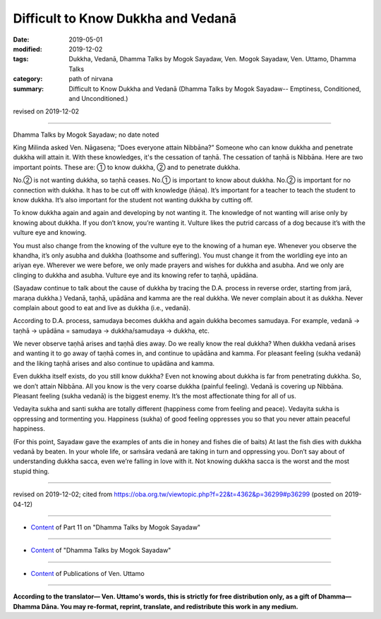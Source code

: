 ==========================================
Difficult to Know Dukkha and Vedanā
==========================================

:date: 2019-05-01
:modified: 2019-12-02
:tags: Dukkha, Vedanā, Dhamma Talks by Mogok Sayadaw, Ven. Mogok Sayadaw, Ven. Uttamo, Dhamma Talks
:category: path of nirvana
:summary: Difficult to Know Dukkha and Vedanā (Dhamma Talks by Mogok Sayadaw-- Emptiness, Conditioned, and Unconditioned.)

revised on 2019-12-02

------

Dhamma Talks by Mogok Sayadaw; no date noted

King Milinda asked Ven. Nāgasena; “Does everyone attain Nibbāna?” Someone who can know dukkha and penetrate dukkha will attain it. With these knowledges, it's the cessation of taṇhā. The cessation of taṇhā is Nibbāna. Here are two important points. These are: ① to know dukkha, ② and to penetrate dukkha.

No.② is not wanting dukkha, so taṇhā ceases. No.① is important to know about dukkha. No.② is important for no connection with dukkha. It has to be cut off with knowledge (ñāṇa). It’s important for a teacher to teach the student to know dukkha. It’s also important for the student not wanting dukkha by cutting off.

To know dukkha again and again and developing by not wanting it. The knowledge of not wanting will arise only by knowing about dukkha. If you don’t know, you’re wanting it. Vulture likes the putrid carcass of a dog because it’s with the vulture eye and knowing. 

You must also change from the knowing of the vulture eye to the knowing of a human eye. Whenever you observe the khandha, it’s only asubha and dukkha (loathsome and suffering). You must change it from the worldling eye into an ariyan eye. Wherever we were before, we only made prayers and wishes for dukkha and asubha. And we only are clinging to dukkha and asubha. Vulture eye and its knowing refer to taṇhā, upādāna.

(Sayadaw continue to talk about the cause of dukkha by tracing the D.A. process in reverse order, starting from jarā, maraṇa dukkha.) Vedanā, taṇhā, upādāna and kamma are the real dukkha. We never complain about it as dukkha. Never complain about good to eat and live as dukkha (i.e., vedanā). 

According to D.A. process, samudaya becomes dukkha and again dukkha becomes samudaya. For example, vedanā → taṇhā → upādāna = samudaya → dukkha/samudaya → dukkha, etc. 

We never observe taṇhā arises and taṇhā dies away. Do we really know the real dukkha? When dukkha vedanā arises and wanting it to go away of taṇhā comes in, and continue to upādāna and kamma. For pleasant feeling (sukha vedanā) and the liking taṇhā arises and also continue to upādāna and kamma. 

Even dukkha itself exists, do you still know dukkha? Even not knowing about dukkha is far from penetrating dukkha. So, we don’t attain Nibbāna. All you know is the very coarse dukkha (painful feeling). Vedanā is covering up Nibbāna. Pleasant feeling (sukha vedanā) is the biggest enemy. It’s the most affectionate thing for all of us. 

Vedayita sukha and santi sukha are totally different (happiness come from feeling and peace). Vedayita sukha is oppressing and tormenting you. Happiness (sukha) of good feeling oppresses you so that you never attain peaceful happiness.

(For this point, Sayadaw gave the examples of ants die in honey and fishes die of baits) At last the fish dies with dukkha vedanā by beaten. In your whole life, or saṁsāra vedanā are taking in turn and oppressing you. Don’t say about of understanding dukkha sacca, even we’re falling in love with it. Not knowing dukkha sacca is the worst and the most stupid thing.

------

revised on 2019-12-02; cited from https://oba.org.tw/viewtopic.php?f=22&t=4362&p=36299#p36299 (posted on 2019-04-12)

------

- `Content <{filename}pt11-content-of-part11%zh.rst>`__ of Part 11 on "Dhamma Talks by Mogok Sayadaw"

------

- `Content <{filename}content-of-dhamma-talks-by-mogok-sayadaw%zh.rst>`__ of "Dhamma Talks by Mogok Sayadaw"

------

- `Content <{filename}../publication-of-ven-uttamo%zh.rst>`__ of Publications of Ven. Uttamo

------

**According to the translator— Ven. Uttamo's words, this is strictly for free distribution only, as a gift of Dhamma—Dhamma Dāna. You may re-format, reprint, translate, and redistribute this work in any medium.**

..
  12-02 rev. proofread by bhante
  2019-04-30  create rst; post on 05-01